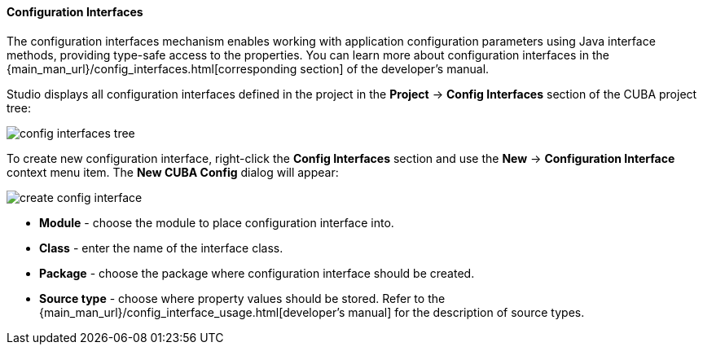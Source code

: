 :sourcesdir: ../../../../../source

[[config_interfaces]]
==== Configuration Interfaces
--
The configuration interfaces mechanism enables working with application configuration parameters using Java interface methods, providing type-safe access to the properties. You can learn more about configuration interfaces in the {main_man_url}/config_interfaces.html[corresponding section] of the developer's manual.

Studio displays all configuration interfaces defined in the project in the *Project* -> *Config Interfaces* section of the CUBA project tree:

image::features/project/config_interfaces_tree.png[align="center"]

To create new configuration interface, right-click the *Config Interfaces* section and use the *New* -> *Configuration Interface* context menu item. The *New CUBA Config* dialog will appear:

image::features/project/create_config_interface.png[align="center"]

* *Module* - choose the module to place configuration interface into.
* *Class* - enter the name of the interface class.
* *Package* - choose the package where configuration interface should be created.
* *Source type* - choose where property values should be stored. Refer to the {main_man_url}/config_interface_usage.html[developer's manual] for the description of source types.
--
